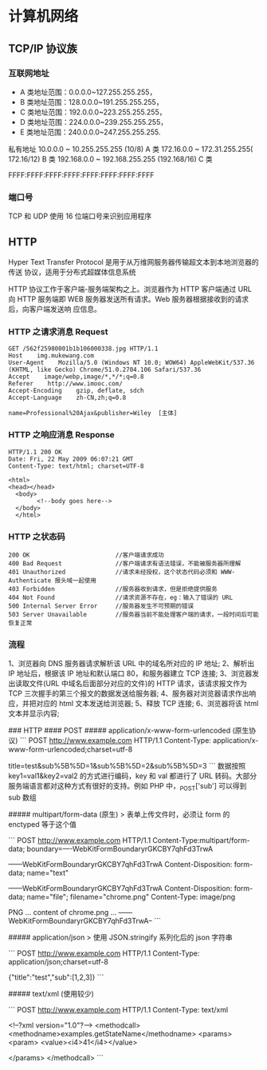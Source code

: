 * 计算机网络
** TCP/IP 协议族

*** 互联网地址 
    - A 类地址范围：0.0.0.0~127.255.255.255，
    - B 类地址范围：128.0.0.0~191.255.255.255，
    - C 类地址范围：192.0.0.0~223.255.255.255，
    - D 类地址范围：224.0.0.0~239.255.255.255，
    - E 类地址范围：240.0.0.0~247.255.255.255.
      
   私有地址 
   10.0.0.0 ~ 10.255.255.255 (10/8) A 类
   172.16.0.0 ~ 172.31.255.255( 172.16/12) B 类
   192.168.0.0 ~ 192.168.255.255 (192.168/16) C 类

   FFFF:FFFF:FFFF:FFFF:FFFF:FFFF:FFFF:FFFF

*** 端口号 
    TCP 和 UDP 使用 16 位端口号来识别应用程序
    
** HTTP
   Hyper Text Transfer Protocol 是用于从万维网服务器传输超文本到本地浏览器的传送
   协议，适用于分布式超媒体信息系统

   HTTP 协议工作于客户端-服务端架构之上。浏览器作为 HTTP 客户端通过 URL 向 HTTP
   服务端即 WEB 服务器发送所有请求。Web 服务器根据接收到的请求后，向客户端发送响
   应信息。

*** HTTP 之请求消息 Request
    
    #+begin_example
    GET /562f25980001b1b106000338.jpg HTTP/1.1
    Host    img.mukewang.com
    User-Agent    Mozilla/5.0 (Windows NT 10.0; WOW64) AppleWebKit/537.36 (KHTML, like Gecko) Chrome/51.0.2704.106 Safari/537.36
    Accept    image/webp,image/*,*/*;q=0.8
    Referer    http://www.imooc.com/
    Accept-Encoding    gzip, deflate, sdch
    Accept-Language    zh-CN,zh;q=0.8

    name=Professional%20Ajax&publisher=Wiley  [主体]
    #+end_example

*** HTTP 之响应消息 Response

    #+begin_example
    HTTP/1.1 200 OK
    Date: Fri, 22 May 2009 06:07:21 GMT
    Content-Type: text/html; charset=UTF-8

    <html>
    <head></head>
      <body>
            <!--body goes here-->
      </body>
      </html>
    #+end_example

*** HTTP 之状态码

    #+begin_example
    200 OK                        //客户端请求成功
    400 Bad Request               //客户端请求有语法错误，不能被服务器所理解
    401 Unauthorized              //请求未经授权，这个状态代码必须和 WWW-Authenticate 报头域一起使用 
    403 Forbidden                 //服务器收到请求，但是拒绝提供服务
    404 Not Found                 //请求资源不存在，eg：输入了错误的 URL
    500 Internal Server Error     //服务器发生不可预期的错误
    503 Server Unavailable        //服务器当前不能处理客户端的请求，一段时间后可能恢复正常
    #+end_example

*** 流程

    1、浏览器向 DNS 服务器请求解析该 URL 中的域名所对应的 IP 地址;
    2、解析出 IP 地址后，根据该 IP 地址和默认端口 80，和服务器建立 TCP 连接;
    3、浏览器发出读取文件(URL 中域名后面部分对应的文件)的 HTTP 请求，该请求报文作为 TCP 三次握手的第三个报文的数据发送给服务器;
    4、服务器对浏览器请求作出响应，并把对应的 html 文本发送给浏览器;
    5、释放 TCP 连接;
    6、浏览器将该 html 文本并显示内容; 


### HTTP
#### POST 
##### application/x-www-form-urlencoded  (原生协议)
```
POST http://www.example.com HTTP/1.1
Content-Type: application/x-www-form-urlencoded;charset=utf-8

title=test&sub%5B%5D=1&sub%5B%5D=2&sub%5B%5D=3
```
数据按照 key1=val1&key2=val2 的方式进行编码，key 和 val 都进行了 URL 转码。大部分服务端语言都对这种方式有很好的支持。例如 PHP 中，_POST['sub'] 可以得到 sub 数组

##### multipart/form-data (原生)
> 表单上传文件时，必须让 form 的 enctyped 等于这个值

``` 
POST http://www.example.com HTTP/1.1
Content-Type:multipart/form-data; boundary=----WebKitFormBoundaryrGKCBY7qhFd3TrwA

------WebKitFormBoundaryrGKCBY7qhFd3TrwA
Content-Disposition: form-data; name="text"

------WebKitFormBoundaryrGKCBY7qhFd3TrwA
Content-Disposition: form-data; name="file"; filename="chrome.png"
Content-Type: image/png

PNG ... content of chrome.png ...
------WebKitFormBoundaryrGKCBY7qhFd3TrwA--
```

##### application/json
> 使用 JSON.stringify 系列化后的 json 字符串

```
POST http://www.example.com HTTP/1.1
Content-Type: application/json;charset=utf-8

{"title":"test","sub":[1,2,3]}
```

##### text/xml (使用较少)

``` 
POST http://www.example.com HTTP/1.1
Content-Type: text/xml

<!--?xml version="1.0"?-->
<methodcall>
    <methodname>examples.getStateName</methodname>
    <params>
        <param>
            <value><i4>41</i4></value>

    </params>
</methodcall>
```
